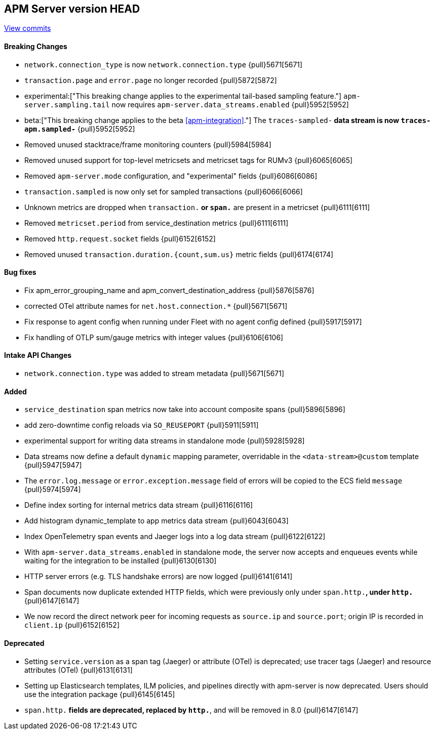 [[release-notes-head]]
== APM Server version HEAD

https://github.com/elastic/apm-server/compare/7.13\...master[View commits]

[float]
==== Breaking Changes
- `network.connection_type` is now `network.connection.type` {pull}5671[5671]
- `transaction.page` and `error.page` no longer recorded {pull}5872[5872]
- experimental:["This breaking change applies to the experimental tail-based sampling feature."] `apm-server.sampling.tail` now requires `apm-server.data_streams.enabled` {pull}5952[5952]
- beta:["This breaking change applies to the beta <<apm-integration>>."] The `traces-sampled-*` data stream is now `traces-apm.sampled-*` {pull}5952[5952]
- Removed unused stacktrace/frame monitoring counters {pull}5984[5984]
- Removed unused support for top-level metricsets and metricset tags for RUMv3 {pull}6065[6065]
- Removed `apm-server.mode` configuration, and "experimental" fields {pull}6086[6086]
- `transaction.sampled` is now only set for sampled transactions {pull}6066[6066]
- Unknown metrics are dropped when `transaction.*` or `span.*` are present in a metricset {pull}6111[6111]
- Removed `metricset.period` from service_destination metrics {pull}6111[6111]
- Removed `http.request.socket` fields {pull}6152[6152]
- Removed unused `transaction.duration.{count,sum.us}` metric fields {pull}6174[6174]

[float]
==== Bug fixes
- Fix apm_error_grouping_name and apm_convert_destination_address {pull}5876[5876]
- corrected OTel attribute names for `net.host.connection.*` {pull}5671[5671]
- Fix response to agent config when running under Fleet with no agent config defined {pull}5917[5917]
- Fix handling of OTLP sum/gauge metrics with integer values {pull}6106[6106]

[float]
==== Intake API Changes
- `network.connection.type` was added to stream metadata {pull}5671[5671]

[float]
==== Added
- `service_destination` span metrics now take into account composite spans {pull}5896[5896]
- add zero-downtime config reloads via `SO_REUSEPORT` {pull}5911[5911]
- experimental support for writing data streams in standalone mode {pull}5928[5928]
- Data streams now define a default `dynamic` mapping parameter, overridable in the `<data-stream>@custom` template {pull}5947[5947]
- The `error.log.message` or `error.exception.message` field of errors will be copied to the ECS field `message` {pull}5974[5974]
- Define index sorting for internal metrics data stream {pull}6116[6116]
- Add histogram dynamic_template to app metrics data stream {pull}6043[6043]
- Index OpenTelemetry span events and Jaeger logs into a log data stream {pull}6122[6122]
- With `apm-server.data_streams.enabled` in standalone mode, the server now accepts and enqueues events while waiting for the integration to be installed {pull}6130[6130]
- HTTP server errors (e.g. TLS handshake errors) are now logged {pull}6141[6141]
- Span documents now duplicate extended HTTP fields, which were previously only under `span.http.*`, under `http.*` {pull}6147[6147]
- We now record the direct network peer for incoming requests as `source.ip` and `source.port`; origin IP is recorded in `client.ip` {pull}6152[6152]

[float]
==== Deprecated
- Setting `service.version` as a span tag (Jaeger) or attribute (OTel) is deprecated; use tracer tags (Jaeger) and resource attributes (OTel) {pull}6131[6131]
- Setting up Elasticsearch templates, ILM policies, and pipelines directly with apm-server is now deprecated. Users should use the integration package {pull}6145[6145]
- `span.http.*` fields are deprecated, replaced by `http.*`, and will be removed in 8.0 {pull}6147[6147]
